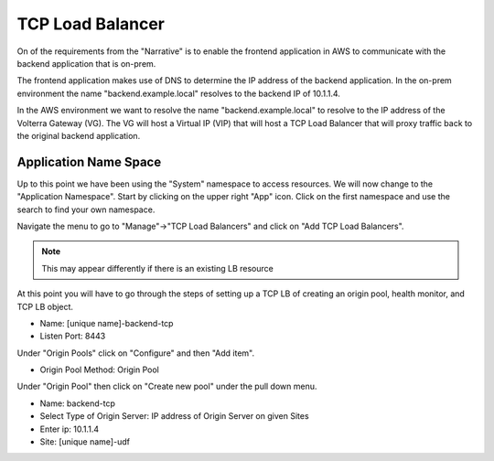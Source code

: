 TCP Load Balancer
=================

On of the requirements from the "Narrative" is to enable the frontend application
in AWS to communicate with the backend application that is on-prem.

The frontend application makes use of DNS to determine the IP address of the backend
application.  In the on-prem environment the name "backend.example.local" resolves to
the backend IP of 10.1.1.4.

In the AWS environment we want to resolve the name "backend.example.local" to resolve to
the IP address of the Volterra Gateway (VG).  The VG will host a Virtual IP (VIP) that will
host a TCP Load Balancer that will proxy traffic back to the original backend application.

Application Name Space
~~~~~~~~~~~~~~~~~~~~~~

Up to this point we have been using the "System" namespace to access resources.  We will now 
change to the "Application Namespace".  Start by clicking on the upper right "App" icon.
Click on the first namespace and use the search to find your own namespace.

.. image:: app-namespace-select.png

Navigate the menu to go to "Manage"->"TCP Load Balancers" and click on "Add TCP Load Balancers".

.. note:: This may appear differently if there is an existing LB resource

.. image:: add-tcp-lb.png

At this point you will have to go through the steps of setting up a TCP LB of creating an origin pool,
health monitor, and TCP LB object.

- Name: [unique name]-backend-tcp
- Listen Port: 8443

Under "Origin Pools" click on "Configure" and then "Add item".

- Origin Pool Method: Origin Pool

Under "Origin Pool" then click on "Create new pool" under the pull down menu.

- Name: backend-tcp
- Select Type of Origin Server: IP address of Origin Server on given Sites
- Enter ip: 10.1.1.4
- Site: [unique name]-udf
